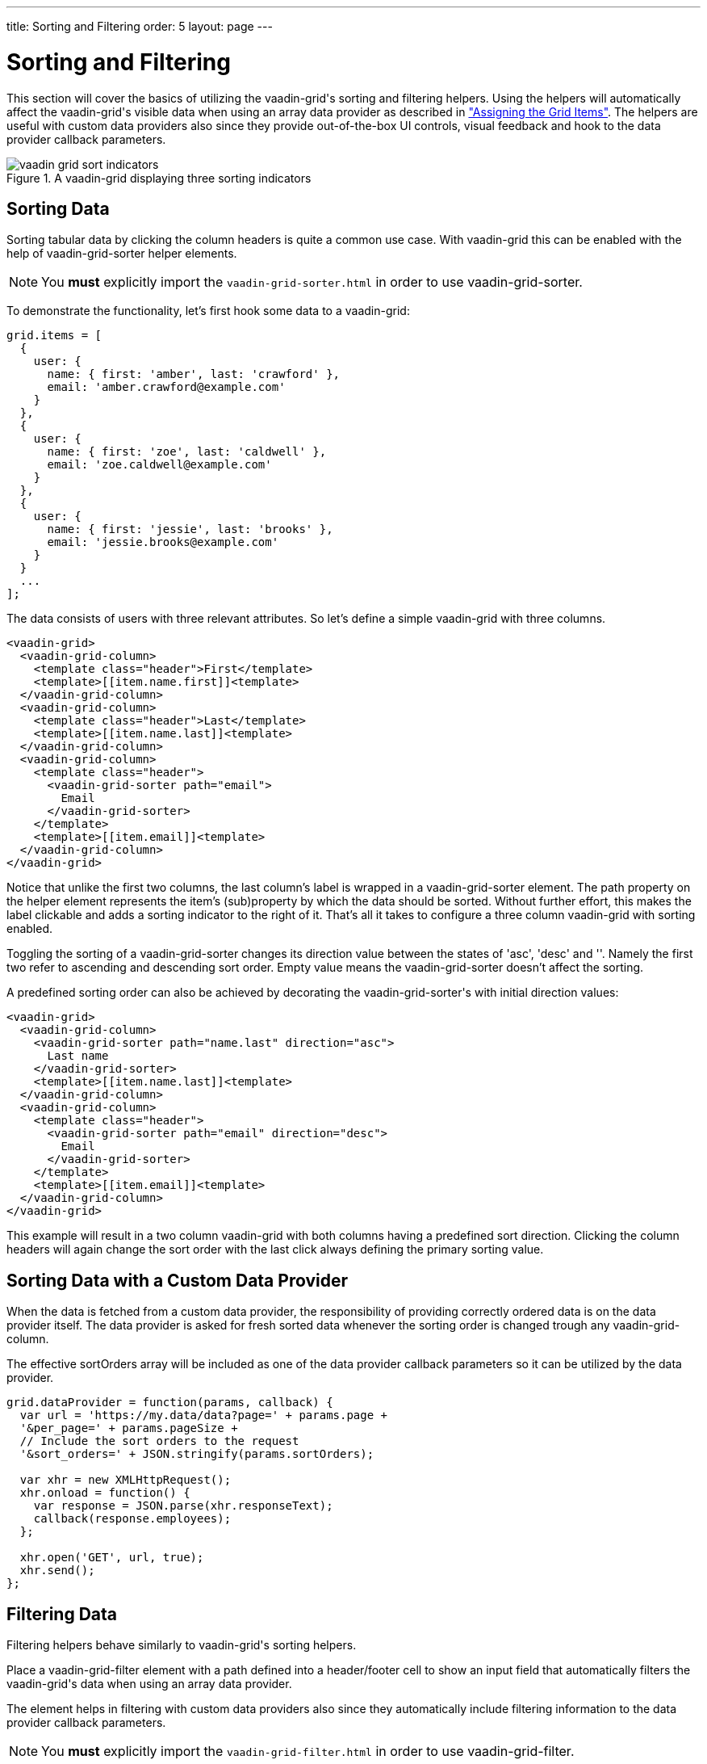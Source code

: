 ---
title: Sorting and Filtering
order: 5
layout: page
---

[[vaadin-grid.sorting.filtering]]
= Sorting and Filtering

This section will cover the basics of utilizing the [vaadinelement]#vaadin-grid#'s sorting and filtering helpers.
Using the helpers will automatically affect the [vaadinelement]#vaadin-grid#'s visible data when using an array data provider as described in <<vaadin-grid-assigning-data#vaadin-grid.items.property, "Assigning the Grid Items">>.
The helpers are useful with custom data providers also since they provide out-of-the-box UI controls, visual feedback and hook to the data provider callback parameters.

[[figure.vaadin-grid.sorting.overview]]
.A [vaadinelement]#vaadin-grid# displaying three sorting indicators
image::img/vaadin-grid-sort-indicators.png[]

[[vaadin-grid.sorting]]
== Sorting Data

Sorting tabular data by clicking the column headers is quite a common use case.
With [vaadinelement]#vaadin-grid# this can be enabled with the help of [elementname]#vaadin-grid-sorter# helper elements.

NOTE: You *must* explicitly import the `vaadin-grid-sorter.html` in order to use [vaadinelement]#vaadin-grid-sorter#.

To demonstrate the functionality, let's first hook some data to a [vaadinelement]#vaadin-grid#:

[source,javascript]
----
grid.items = [
  {
    user: {
      name: { first: 'amber', last: 'crawford' },
      email: 'amber.crawford@example.com'
    }
  },
  {
    user: {
      name: { first: 'zoe', last: 'caldwell' },
      email: 'zoe.caldwell@example.com'
    }
  },
  {
    user: {
      name: { first: 'jessie', last: 'brooks' },
      email: 'jessie.brooks@example.com'
    }
  }
  ...
];
----

The data consists of users with three relevant attributes.
So let's define a simple [vaadinelement]#vaadin-grid# with three columns.

[source,html]
----
<vaadin-grid>
  <vaadin-grid-column>
    <template class="header">First</template>
    <template>[[item.name.first]]<template>
  </vaadin-grid-column>
  <vaadin-grid-column>
    <template class="header">Last</template>
    <template>[[item.name.last]]<template>
  </vaadin-grid-column>
  <vaadin-grid-column>
    <template class="header">
      <vaadin-grid-sorter path="email">
        Email
      </vaadin-grid-sorter>
    </template>
    <template>[[item.email]]<template>
  </vaadin-grid-column>
</vaadin-grid>
----

Notice that unlike the first two columns, the last column's label is wrapped in a [elementname]#vaadin-grid-sorter# element.
The [propertyname]#path# property on the helper element represents the item's (sub)property by which the data should be sorted.
Without further effort, this makes the label clickable and adds a sorting indicator to the right of it.
That's all it takes to configure a three column [vaadinelement]#vaadin-grid# with sorting enabled.

Toggling the sorting of a [elementname]#vaadin-grid-sorter# changes its [propertyname]#direction# value between the states of 'asc', 'desc' and ''.
Namely the first two refer to ascending and descending sort order.
Empty value means the [elementname]#vaadin-grid-sorter# doesn't affect the sorting.

A predefined sorting order can also be achieved by decorating the [elementname]#vaadin-grid-sorter#'s with initial [propertyname]#direction# values:

[source,html]
----
<vaadin-grid>
  <vaadin-grid-column>
    <vaadin-grid-sorter path="name.last" direction="asc">
      Last name
    </vaadin-grid-sorter>
    <template>[[item.name.last]]<template>
  </vaadin-grid-column>
  <vaadin-grid-column>
    <template class="header">
      <vaadin-grid-sorter path="email" direction="desc">
        Email
      </vaadin-grid-sorter>
    </template>
    <template>[[item.email]]<template>
  </vaadin-grid-column>
</vaadin-grid>
----

This example will result in a two column [vaadinelement]#vaadin-grid# with both columns having a predefined sort direction.
Clicking the column headers will again change the sort order with the last click always defining the primary sorting value.

[[vaadin-grid.sorting.custom.dataprovider]]
== Sorting Data with a Custom Data Provider

When the data is fetched from a custom data provider, the responsibility of providing correctly ordered data is on the data provider itself.
The data provider is asked for fresh sorted data whenever the sorting order is changed trough any [elementname]#vaadin-grid-column#.

The effective [propertyname]#sortOrders# array will be included as one of the data provider callback parameters so it can be utilized by the data provider.

[source,javascript]
----
grid.dataProvider = function(params, callback) {
  var url = 'https://my.data/data?page=' + params.page +
  '&per_page=' + params.pageSize +
  // Include the sort orders to the request
  '&sort_orders=' + JSON.stringify(params.sortOrders);

  var xhr = new XMLHttpRequest();
  xhr.onload = function() {
    var response = JSON.parse(xhr.responseText);
    callback(response.employees);
  };

  xhr.open('GET', url, true);
  xhr.send();
};
----

[[vaadin-grid.filtering]]
== Filtering Data

Filtering helpers behave similarly to [vaadinelement]#vaadin-grid#'s sorting helpers.

Place a [elementname]#vaadin-grid-filter# element with a [propertyname]#path# defined into a header/footer cell to show an input field that automatically filters the [vaadinelement]#vaadin-grid#'s data when using an array data provider.

The element helps in filtering with custom data providers also since they automatically include filtering information to the data provider callback parameters.

NOTE: You *must* explicitly import the `vaadin-grid-filter.html` in order to use [vaadinelement]#vaadin-grid-filter#.

[source,html]
----
<vaadin-grid>
  <vaadin-grid-column>
    <template class="header">First</template>
    <template>[[item.name.first]]<template>
  </vaadin-grid-column>
  <vaadin-grid-column>
    <template class="header">Last</template>
    <template>[[item.name.last]]<template>
  </vaadin-grid-column>
  <vaadin-grid-column>
    <template class="header">
      <vaadin-grid-filter path="email"></vaadin-grid-filter>
    </template>
    <template>[[item.email]]<template>
  </vaadin-grid-column>
</vaadin-grid>
----

The code snippet above produces a three-column [vaadinelement]#vaadin-grid# with a filtering input that targets the data items' [propertyname]#email# property.

By default, the [elementname]#vaadin-grid-filter# shows a plain text input field, but you can replace it by including another element inside the [elementname]#vaadin-grid-filter#.
The replacing element needs to be properly bound to the [elementname]#vaadin-grid-filter#'s [propertyname]#value# property to make it work as a filtering input.
The following example uses a [elementname]#paper-input# as a filter field.

[source,html]
----
<vaadin-grid-filter path="email" value="[[_emailFilter]]">
  <paper-input value={{_emailFilter}}></paper-input>
</vaadin-grid-filter>
----

[[vaadin-grid.filtering.custom.dataprovider]]
== Filtering Data with a Custom Data Provider

While filtering works with array data providers out-of-the-box, custom data providers need to provide pre-filtered data to the [vaadinelement]#vaadin-grid#.

Whenever the value of a [elementname]#vaadin-grid-filter# changes (for example when a user types something) the [propertyname]#dataProvider# is asked for fresh data with filtering information included in the request.

[source,javascript]
----
grid.dataProvider = function(params, callback) {
  var url = 'https://my.data/data?page=' + params.page +
  '&per_page=' + params.pageSize +
  // Include the filtering information to the request
  '&filters=' + JSON.stringify(params.filters);

  var xhr = new XMLHttpRequest();
  xhr.onload = function() {
    var response = JSON.parse(xhr.responseText);
    callback(response.employees);
  };

  xhr.open('GET', url, true);
  xhr.send();
};
----
